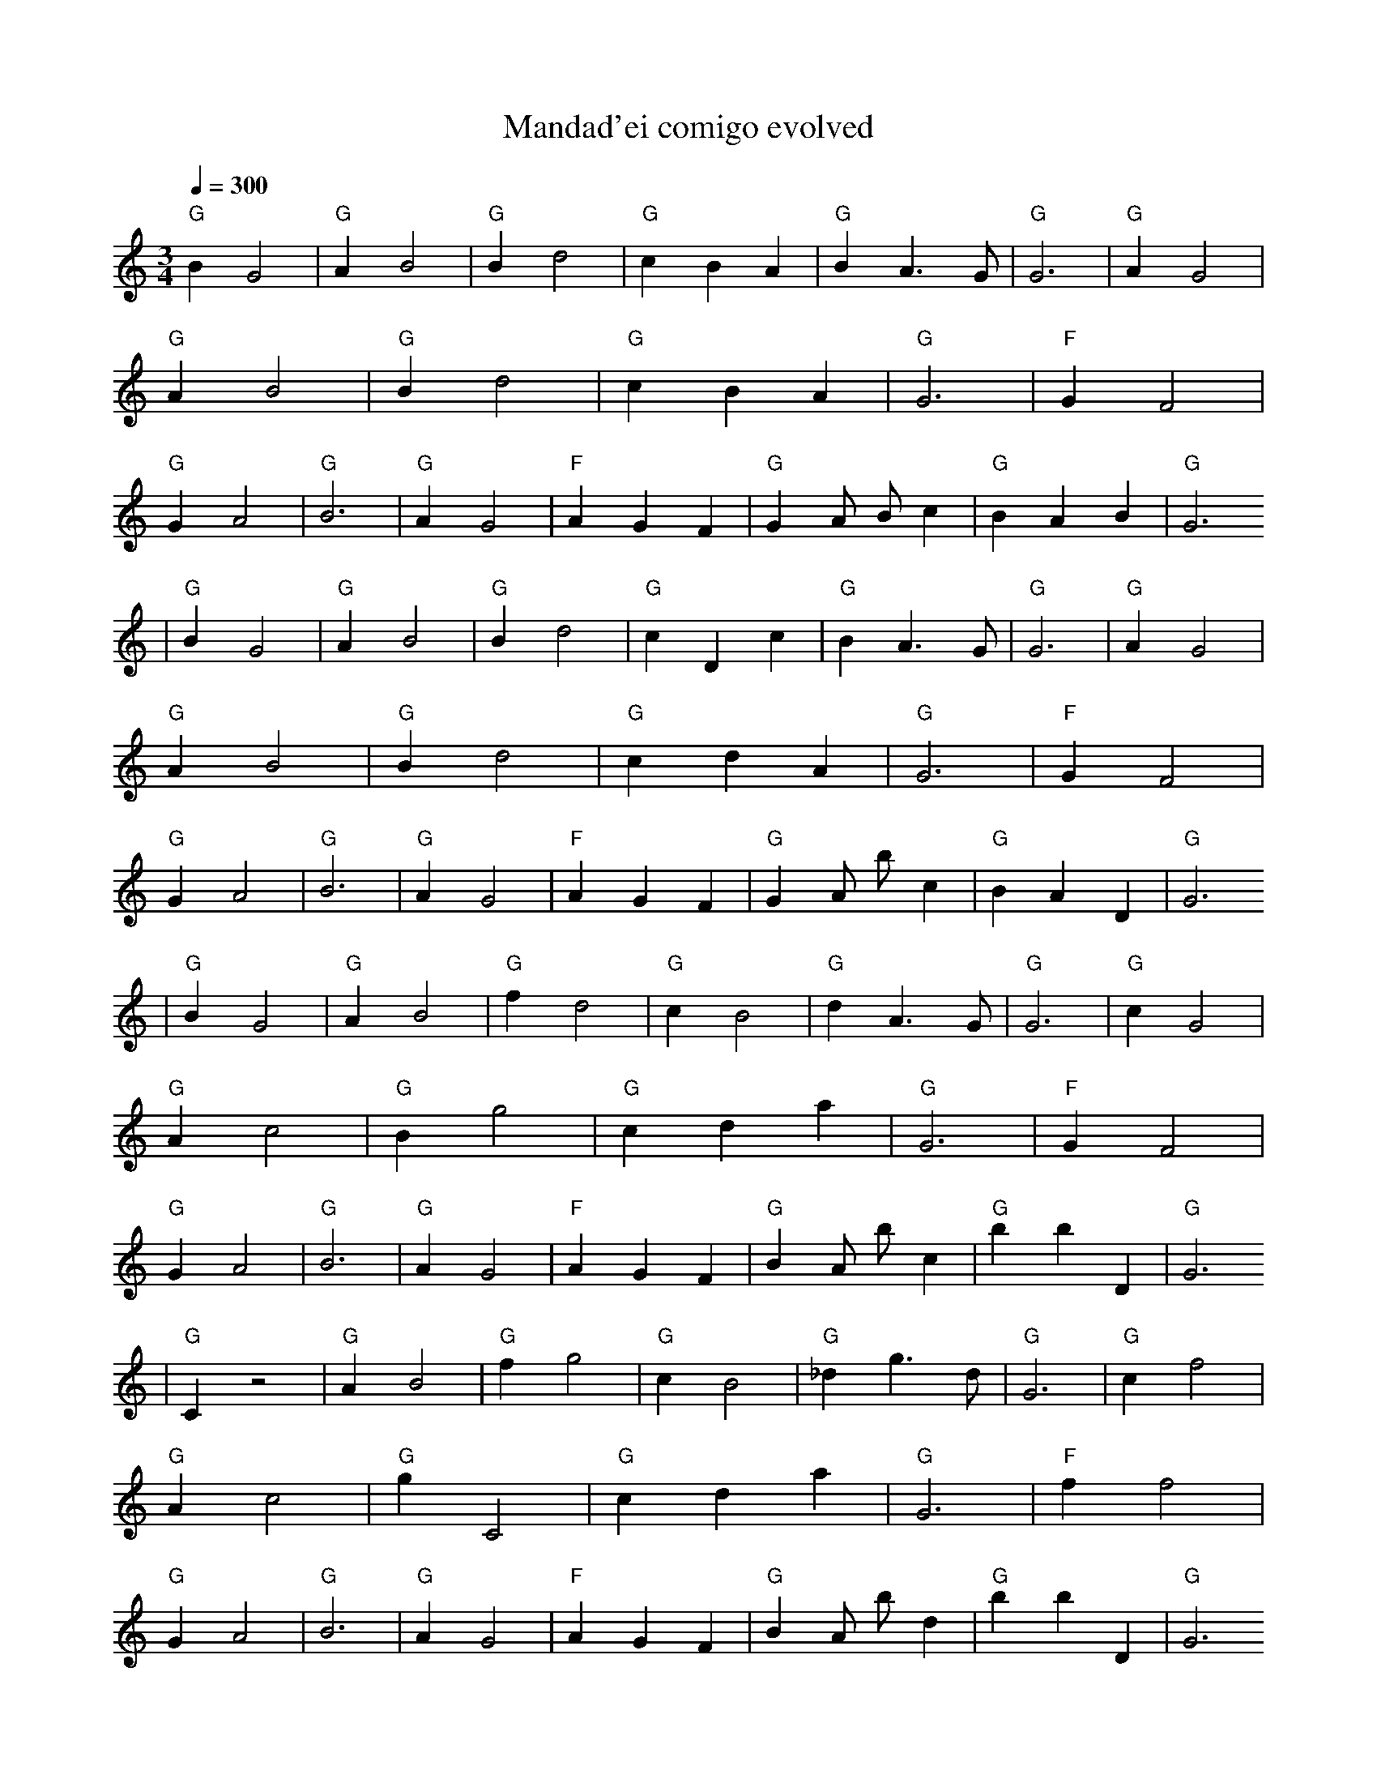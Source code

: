 X:1
T:Mandad'ei comigo evolved
M:3/4
L:1/4
K:C
Q:1/4=300
%%MIDI gchord c
%%MIDI program 19
%%MIDI chordprog 19
% Organ
"G" B1 G2 | "G" A1 B2 | "G" B1 d2 | "G" c1 B1 A1 | "G" B1 A3/2 G1/2 | "G" G3 | "G" A1 G2 | "G" A1 B2 | "G" B1 d2 | "G" c1 B1 A1 | "G" G3 | "F" G1 F2 | "G" G1 A2 | "G" B3 | "G" A1 G2 | "F" A1 G1 F1 | "G" G1 A1/2 B1/2 c1 | "G" B1 A1 B1 | "G" G3
| "G" B1 G2 | "G" A1 B2 | "G" B1 d2 | "G" c1 D1 c1 | "G" B1 A3/2 G1/2 | "G" G3 | "G" A1 G2 | "G" A1 B2 | "G" B1 d2 | "G" c1 d1 A1 | "G" G3 | "F" G1 F2 | "G" G1 A2 | "G" B3 | "G" A1 G2 | "F" A1 G1 F1 | "G" G1 A1/2 b1/2 c1 | "G" B1 A1 D1 | "G" G3
| "G" B1 G2 | "G" A1 B2 | "G" f1 d2 | "G" c1 B2 | "G" d1 A3/2 G1/2 | "G" G3 | "G" c1 G2 | "G" A1 c2 | "G" B1 g2 | "G" c1 d1 a1 | "G" G3 | "F" G1 F2 | "G" G1 A2 | "G" B3 | "G" A1 G2 | "F" A1 G1 F1 | "G" B1 A1/2 b1/2 c1 | "G" b1 b1 D1 | "G" G3
| "G" C1 z2 | "G" A1 B2 | "G" f1 g2 | "G" c1 B2 | "G" _d1 g3/2 d1/2 | "G" G3 | "G" c1 f2 | "G" A1 c2 | "G" g1 C2 | "G" c1 d1 a1 | "G" G3 | "F" f1 f2 | "G" G1 A2 | "G" B3 | "G" A1 G2 | "F" A1 G1 F1 | "G" B1 A1/2 b1/2 d1 | "G" b1 b1 D1 | "G" G3
| "G" C1 z2 | "G" a1 z2 | "G" f1 g2 | "G" ^g1 a1 =D1 | "G" _d1 g3/2 d1/2 | "G" G3 | "G" c1 f2 | "G" A1 c2 | "G" g1 C2 | "G" d1 a1 ^A1 | "G" G3 | "F" f1 f2 | "G" G1 A2 | "G" B3 | "G" B,1 G2 | "F" A1 c1 F1 | "G" F1 a3/2 D1/2 | "G" b1 b1 D1 | "G" G3
| "G" _f1 c2 | "F" a1 z2 | "G" g1 d2 | "G" a1/2 e1 g1 a1/2 | "G" _d1 g3/2 d1/2 | "G" G3 | "F" c3 | "G" A1 c2 | "F" g1 C2 | "G" d1 a1 ^A1 | "G" G3 | "F" z1 f2 | "G" G1 A2 | "F" f3 | "F" g3 | "F" a1 A1 F,1 | "G" F1 a3/2 D1/2 | "G" b1 b1 D1 | "G" G3
| "G" _C1 ^c1 ^c1 | "F" G3 | "G" =g1 z2 | "G" a1/2 e1 g1 a1/2 | "G" _d1 g3/2 d1/2 | "G" G3 | "F" d1 E1 C1 | "G" A1 c2 | "F" g1 C2 | "G" A3 | "G" G3 | "F" f2 z1 | "F" G1 A2 | "F" f3 | "F" g3 | "G" c'1 A1 F,1 | "G" D3 | "G" b1 b1 D1 | "G" G3
| "G" _C1 ^c1 ^c1 | "F" G3 | "F" _A1 g1 G,1 | "G" a1/2 e1 g1 a1/2 | "G" z1 g3/2 d1/4 f1/4 | "G" G3 | "F" e1 A1 ^G1/4 f1/2 C1/4 | "G" _C3 | "F" g1 C2 | "F" A3 | "G" D3 | "F" f2 z1 | "F" z2 =C1 | "G" c2 D1/2 B,1/2 | "F" g3 | "G" c'1 A1 F,1 | "G" D3 | "G" b1 b1 D1 | "G" G3
| "G" _C1 ^c1 ^c1 | "F" G3 | "F" _A1 g1 G,1 | "F" F1/2 e2 a1/2 | "G" =F1 z3/2 g1/4 C1/4 | "G" G3 | "F" e1 A1 ^G1/4 f1/2 C1/4 | "G" _C3 | "G" b1/2 z1/4 g2 _F1/4 | "C" A3 | "G" D3 | "Am" z2 z1/4 g1/2 _B1/4 | "F" z2 =C1 | "Am" c2 D1/2 B,1/2 | "C" F1/2 _d2 f1/2 | "Am" c'1 A1 F,1 | "Bdim" =F2 =D,1 | "G" b1 b1 D1 | "F" A,1 A1/2 B3/2 |]
